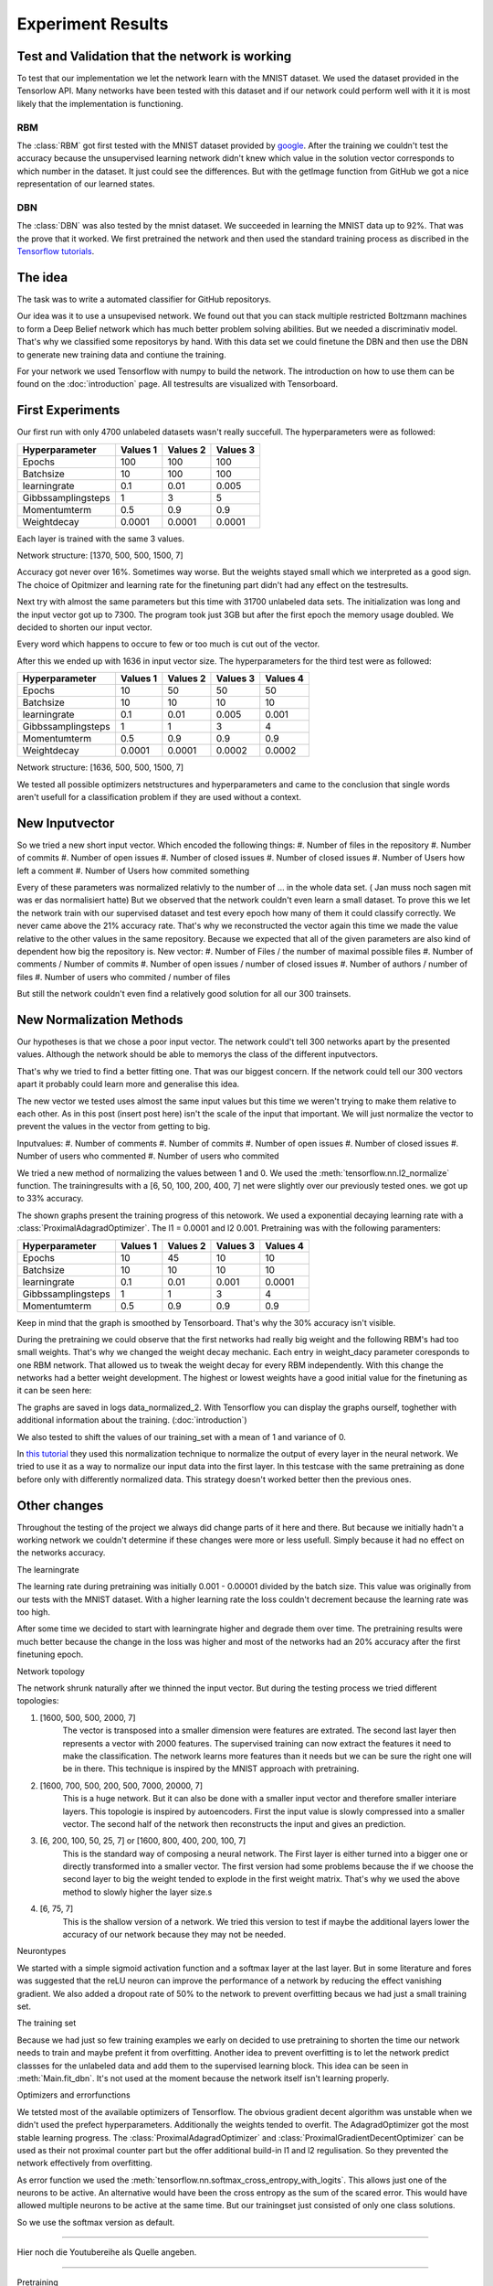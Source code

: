 
Experiment Results
==================

Test and Validation that the network is working
-----------------------------------------------

To test that our implementation we let the network learn with the MNIST dataset. We used the dataset provided in the Tensorlow API.
Many networks have been tested with this dataset and if our network could perform well with it it is most likely that the
implementation is functioning.


RBM
^^^

The :class:`RBM` got first tested with the MNIST dataset provided by `google <https://www.tensorflow.org/tutorials/mnist/beginners/>`_.
After the training we couldn't test the accuracy because the unsupervised learning network didn't knew which value in the solution vector
corresponds to which number in the dataset.
It just could see the differences. But with the getImage function from GitHub we got a nice representation of our learned
states.

DBN
^^^

The :class:`DBN` was also tested by the mnist dataset. We succeeded in learning the MNIST data up to 92%.
That was the prove that it worked. We first pretrained the network and then used the standard training process as discribed in
the `Tensorflow tutorials <https://www.tensorflow.org/tutorials/mnist/pros/>`_.


The idea
--------

The task was to write a automated classifier for GitHub repositorys.

Our idea was it to use a unsupevised network. We found out that you can stack multiple restricted Boltzmann machines to form a
Deep Belief network which has much better problem solving abilities. But we needed a discriminativ model. That's why we classified
some repositorys by hand. With this data set we could finetune the DBN and then use the DBN to generate new training data and contiune the training.

For your network we used Tensorflow with numpy to build the network. The introduction on how to use them can be found on the
:doc:`introduction` page. All testresults are visualized with Tensorboard.


First Experiments
-----------------

Our first run with only 4700 unlabeled datasets wasn't really succefull. The hyperparameters were as followed:

================== ================== ================== ==================
Hyperparameter         Values 1         Values 2         Values 3
================== ================== ================== ==================
Epochs                  100              100               100
Batchsize               10               100               100
learningrate            0.1              0.01              0.005
Gibbssamplingsteps      1                3                 5
Momentumterm            0.5              0.9               0.9
Weightdecay             0.0001           0.0001            0.0001
================== ================== ================== ==================

Each layer is trained with the same 3 values.

Network structure: [1370, 500, 500, 1500, 7]

Accuracy got never over 16%. Sometimes way worse. But the weights stayed small which we interpreted as a good sign.
The choice of Opitmizer and learning rate for the finetuning part didn't had any effect on the testresults.


Next try with almost the same parameters but this time with 31700 unlabeled data sets. The initialization was long and the
input vector got up to 7300. The program took just 3GB but after the first epoch the memory usage doubled. We decided to
shorten our input vector.

Every word which happens to occure to few or too much is cut out of the vector.

After this we ended up with 1636 in input vector size. The hyperparameters for the third test were as followed:


================== ================== ================== ================== ==================
Hyperparameter         Values 1         Values 2         Values 3            Values 4
================== ================== ================== ================== ==================
Epochs                  10               50                50                50
Batchsize               10               10                10                10
learningrate            0.1              0.01              0.005             0.001
Gibbssamplingsteps      1                1                 3                 4
Momentumterm            0.5              0.9               0.9               0.9
Weightdecay             0.0001           0.0001            0.0002            0.0002
================== ================== ================== ================== ==================

Network structure: [1636, 500, 500, 1500, 7]

We tested all possible optimizers netstructures and hyperparameters and came to the conclusion that single words aren't
usefull for a classification problem if they are used without a context.


New Inputvector
---------------

So we tried a new short input vector. Which encoded the following things:
#. Number of files in the repository
#. Number of commits
#. Number of open issues
#. Number of closed issues
#. Number of closed issues
#. Number of Users how left a comment
#. Number of Users how commited something

Every of these parameters was normalized relativly to the number of ... in the whole data set. ( Jan muss noch sagen mit was er das normalisiert hatte)
But we observed that the network couldn't even learn a small dataset. To prove this we let the network train with our
supervised dataset and test every epoch how many of them it could classify correctly.
We never came above the 21% accuracy rate. That's why we reconstructed the vector again this time we made the value relative
to the other values in the same repository. Because we expected that all of the given parameters are also kind of dependent how
big the repository is.
New vector:
#. Number of Files / the number of maximal possible files
#. Number of comments / Number of commits
#. Number of open issues / number of closed issues
#. Number of authors / number of files
#. Number of users who commited / number of files

But still the network couldn't even find a relatively good solution for all our 300 trainsets.

New Normalization Methods
-------------------------

Our hypotheses is that we chose a poor input vector. The network could't tell 300 networks apart by the presented values.
Although the network should be able to memorys the class of the different inputvectors.

That's why we tried to find a better fitting one. That was our biggest concern. If the network could tell our 300 vectors apart
it probably could learn more and generalise this idea.

The new vector we tested uses almost the same input values but this time we weren't trying to make them relative to each other.
As in this post (insert post here) isn't the scale of the input that important. We will just normalize the vector to prevent the values in
the vector from getting to big.

Inputvalues:
#. Number of comments
#. Number of commits
#. Number of open issues
#. Number of closed issues
#. Number of users who commented
#. Number of users who commited

We tried a new method of normalizing the values between 1 and 0.
We used the :meth:`tensorflow.nn.l2_normalize` function. The trainingresults with a [6, 50, 100, 200, 400, 7] net
were slightly over our previously tested ones. we got up to 33% accuracy.

The shown graphs present the training progress of this netowork. We used a exponential decaying learning rate with a :class:`ProximalAdagradOptimizer`.
The l1 = 0.0001 and l2 0.001. Pretraining was with the following paramenters:

================== ================== ================== ================== ==================
Hyperparameter         Values 1         Values 2         Values 3            Values 4
================== ================== ================== ================== ==================
Epochs                  10               45                10                10
Batchsize               10               10                10                10
learningrate            0.1              0.01              0.001             0.0001
Gibbssamplingsteps      1                1                 3                 4
Momentumterm            0.5              0.9               0.9               0.9
================== ================== ================== ================== ==================

.. image:: finetuning_normalized_2.png

.. image:: finetuning_normalized_2_loss.png

.. image:: finetuning_normalized_2_lr.png

Keep in mind that the graph is smoothed by Tensorboard. That's why the 30% accuracy isn't visible.

During the pretraining we could observe that the first networks had really big weight and the following RBM's had too small weights.
That's why we changed the weight decay mechanic. Each entry in weight_dacy parameter coresponds to one RBM network.
That allowed us to tweak the weight decay for every RBM independently.
With this change the networks had a better weight development. The highest or lowest weights have a good initial value for the finetuning as
it can be seen here:

.. image:: pretraining_max_weights_normalized_2.png

.. image:: pretraining_min_weights_normalized_2.png


The graphs are saved in logs data_normalized_2. With Tensorflow you can display the graphs ourself, toghether with additional
information about the training. (:doc:`introduction`)


We also tested to shift the values of our training_set with a mean of 1 and
variance of 0.

In `this tutorial <http://r2rt.com/implementing-batch-normalization-in-tensorflow.html>`_ they used this normalization technique to normalize
the output of every layer in the neural network. We tried to use it as a way to normalize our input data into the first layer.
In this testcase with the same pretraining as done before only with differently normalized data. This strategy doesn't worked better then the previous ones.



Other changes
-------------

Throughout the testing of the project we always did change parts of it here and there. But because we initially hadn't a working network
we couldn't determine if these changes were more or less usefull. Simply because it had no effect on the networks accuracy.

The learningrate

The learning rate during pretraining was initially 0.001 - 0.00001 divided by the batch size. This value was originally from our tests with the
MNIST dataset. With a higher learning rate the loss couldn't decrement because the learning rate was too high.

After some time we decided to start with learningrate higher and degrade them over time. The pretraining results were much better
because the change in the loss was higher and most of the networks had an 20% accuracy after the first finetuning epoch.

Network topology

The network shrunk naturally after we thinned the input vector.
But during the testing process we tried different topologies:

#. [1600, 500, 500, 2000, 7]
    The vector is transposed into a smaller dimension were features are extrated. The second last layer then represents a vector with
    2000 features. The supervised training can now extract the features it need to make the classification. The network learns more features
    than it needs but we can be sure the right one will be in there. This technique is inspired by the MNIST approach with pretraining.


#. [1600, 700, 500, 200, 500, 7000, 20000, 7]
    This is a huge network. But it can also be done with a smaller input vector and therefore smaller interiare layers.
    This topologie is inspired by autoencoders. First the input value is slowly compressed into a smaller vector.
    The second half of the network then reconstructs the input and gives an prediction.

#. [6, 200, 100, 50, 25, 7] or [1600, 800, 400, 200, 100, 7]
    This is the standard way of composing a neural network. The First layer is either turned into a bigger one or directly transformed
    into a smaller vector. The first version had some problems because the if we choose the second layer to big the weight tended to explode in
    the first weight matrix. That's why we used the above method to slowly higher the layer size.s

#. [6, 75, 7]
    This is the shallow version of a network. We tried this version to test if maybe the additional layers lower the accuracy of our network
    because they may not be needed.

Neurontypes

We started with a simple sigmoid activation function and a softmax layer at the last layer.
But in some literature and fores was suggested that the reLU neuron can improve the performance of a network by reducing the
effect vanishing gradient.
We also added a dropout rate of 50% to the network to prevent overfitting becaus we had just a small training set.

The training set

Because we had just so few training examples we early on decided to use pretraining to shorten the time our network needs to train
and maybe prefent it from overfitting.
Another idea to prevent overfitting is to let the network predict classses for the unlabeled data and add them to the supervised learning block.
This idea can be seen in :meth:`Main.fit_dbn`. It's not used at the moment because the network itself isn't learning properly.

Optimizers and errorfunctions

We tetsted most of the available optimizers of Tensorflow. The obvious gradient decent algorithm was unstable when we didn't used the
prefect hyperparameters. Additionally the weights tended to overfit. The AdagradOptimizer got the most stable learning progress.
The :class:`ProximalAdagradOptimizer` and :class:`ProximalGradientDecentOptimizer` can be used as their not proximal counter part but
the offer additional build-in l1 and l2 regulisation. So they prevented the network effectively from overfitting.

As error function we used the :meth:`tensorflow.nn.softmax_cross_entropy_with_logits`. This allows just one of the neurons to be active.
An alternative would have been the cross entropy as the sum of the scared error. This would have allowed multiple neurons to be active at
the same time. But our trainingset just consisted of only one class solutions.

So we use the softmax version as default.


**************************

Hier noch die Youtubereihe als Quelle angeben.

****************************


Pretraining

We variet the length of the training a little bit but we always stuck to the same plan of decaying the learning rate over time and meanwhile
increasing the number of gibbs sampling steps.
We tried to set the learning rate of the third trainingstep to 0.1. The network should use this as an oppertunity to escape the
local minima it might be stuck in. But instead it just provoked higher weights values and a worse loss value. Then when the next training
step started the network got back to it's state after the second trainingiteration.
One change that we kept is from (Quelle von How to train RBM) to set the initial momentum term to 0.5 for a short amount of time
we couldn't really detect a difference.
One bigger change was to use binary states as input for all networks. Previously we just turned the input for the first layer
into binary digits. But because we had the theory that the network is stuck in a local minima the stochastic natur of pretraining
with binary states should prevent this.


Evaluation
^^^^^^^^^^

The concept of pretraining a Deep Neural Network with RBM's and then finetune it with backpropagation proofed to be ineffective.
With the modular development the network could be easily modified. Also was the Tensorflow API easy to understand and to use.
That gave us the chance to test different input vectors,
neuron type, optimizers and learning rates. But none of the experiments performed well in our test setups.

The network itself was tested with the MNIST dataset. So it's capability of learning complex interactions with only raw pixel
is proofed.
We expect the error either in the input vector or in the chosen structure of our network. For example we couldn't find a
working network topology. Mostlikely it is a combination of all the above.

This high complexity makes it extremely difficult to find a solution. In addition to that the field of Deep Neural Networks
is a pretty new. Many different theories in how to interpret and improve their performance are out there. Most of them
can't be proven mathematically. We had only the possibility to try out different things that worked in other networks and test
them in our.
Also is it difficult to interpret the output of the network. The low accuracy for example can be a result of a poor input vector,
poor trainingsdata or it can simply be stuck in a bad local minima.

To improve the performace we have different options:
#. The network would defently profit from more trainingdata because it helps generalising the problem.
#. We could use a more complex network like a convolutional network which can find solutions for more complex tasks.
#. If we retrieve more information from the GitHub API we could find a better suited input vector. Additionally we could
    perform something like Principal Component Analysis (PCA) to filter with value has  a real impact on our classification problem.
#. The normalisation could also be improved. The values should be between 0 and 1 which our method does. But most of the
    values getting to small which isn't optimal for the network.

All in all there are many possible ways to improve the classification ability of our network. But it is really difficult to tell
which should be used.